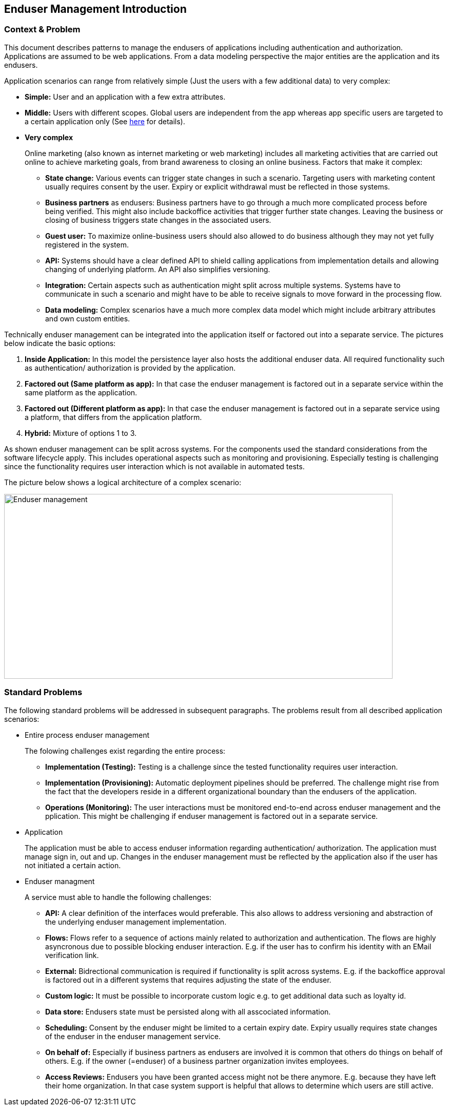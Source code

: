 
== Enduser Management Introduction
=== Context & Problem

This document describes patterns to manage the endusers of applications including authentication and authorization. Applications are assumed to be web applications. From a data modeling perspective the major entities are the application and its endusers.

Application scenarios can range from relatively simple (Just the users with a few additional data) to very complex:

* *Simple:* User and an application with a few extra attributes.
* *Middle:* Users with different scopes. Global users are independent from the app whereas app specific users are targeted to a certain application only (See https://stackoverflow.com/questions/46879039/azure-ad-b2c-for-supporting-multiple-apps[here] for details).
* *Very complex*
+
--
Online marketing (also known as internet marketing or web marketing) includes all marketing activities that are carried out online to achieve marketing goals, from brand awareness to closing an online business. Factors that make it complex:

** *State change:* Various events can trigger state changes in such a scenario. Targeting users with marketing content usually requires consent by the user. Expiry or explicit withdrawal must be reflected in those systems.
** *Business partners* as endusers: Business partners have to go through a much more complicated process before being verified. This might also include backoffice activities that trigger further state changes. Leaving the business or closing of business triggers state changes in the associated users.
** *Guest user:* To maximize online-business users should also allowed to do business although they may not yet fully registered in the system.
** *API:* Systems should have a clear defined API to shield calling applications from implementation details and allowing changing of underlying platform. An API also simplifies versioning.
** *Integration:* Certain aspects such as authentication might split across multiple systems. Systems have to communicate in such a scenario and might have to be able to receive signals to move forward in the processing flow.
** *Data modeling:* Complex scenarios have a much more complex data model which might include arbitrary attributes and own custom entities.
--

Technically enduser management can be integrated into the application itself or factored out into a separate service. The pictures below indicate the basic options:

1. *Inside Application:* In this model the persistence layer also hosts the additional enduser data. All required functionality such as authentication/ authorization is provided by the application.
2. *Factored out (Same platform as app):* In that case the enduser management is factored out in a separate service within the same platform as the application.
3. *Factored out (Different platform as app):* In that case the enduser management is factored out in a separate service using a platform, that differs from the application platform.
4. *Hybrid:* Mixture of options 1 to 3.

As shown enduser management can be split across systems. For the components used the standard considerations from the software lifecycle apply. This includes operational aspects such as monitoring and provisioning. Especially testing is challenging since the functionality requires user interaction which is not available in automated tests.

The picture below shows a logical architecture of a complex scenario:

image::endusermgmt.png[Enduser management,width=757px,height=360px]

=== Standard Problems

The following standard problems will be addressed in subsequent paragraphs. The problems result from all described application scenarios:

* Entire process enduser management
+
--
The folowing challenges exist regarding the entire process:

** *Implementation (Testing):* Testing is a challenge since the tested functionality requires user interaction.
** *Implementation (Provisioning):* Automatic deployment pipelines should be preferred. The challenge might rise from the fact that the developers reside in a different organizational boundary than the endusers of the application.
** *Operations (Monitoring):* The user interactions must be monitored end-to-end across enduser management and the pplication. This might be challenging if enduser management is factored out in a separate service.
--
* Application
+
--
The application must be able to access enduser information regarding authentication/ authorization.
The application must manage sign in, out and up. Changes in the enduser management must be reflected by the application also if the user has not initiated a certain action. 
--
* Enduser managment
+
--
A service must able to handle the following challenges:

** *API:* A clear definition of the interfaces would preferable. This also allows to address versioning and abstraction of the underlying enduser management implementation.
** *Flows:* Flows refer to a sequence of actions mainly related to authorization and authentication. The flows are highly asyncronous due to  possible blocking enduser interaction. E.g. if the user has to confirm his identity with an EMail verification link.
** *External:* Bidrectional communication is required if functionality is split across systems. E.g. if the backoffice approval is factored out in a different systems that requires adjusting the state of the enduser. 
** *Custom logic:* It must be possible to incorporate custom logic e.g. to get additional data such as loyalty id.
** *Data store:* Endusers state must be persisted along with all asscociated information.
** *Scheduling:* Consent by the enduser might be limited to a certain expiry date. Expiry usually requires state changes of the enduser in the enduser management service. 
** *On behalf of:* Especially if business partners as endusers are involved it is common that others do things on behalf of others. E.g. if the owner (=enduser) of a business partner organization invites employees.
** *Access Reviews:* Endusers you have been granted access might not be there anymore. E.g. because they have left their home organization. In that case system support is helpful that allows to determine which users are still active.
--
